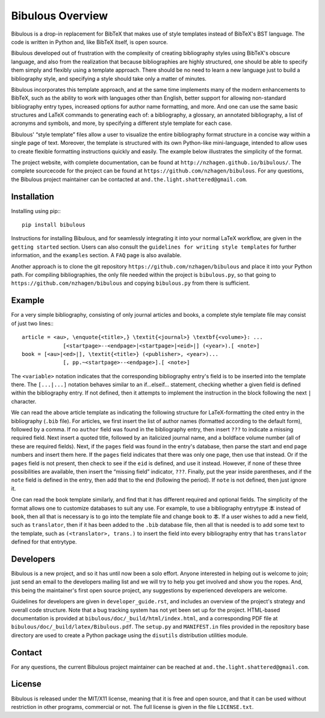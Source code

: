 =================
Bibulous Overview
=================

Bibulous is a drop-in replacement for BibTeX that makes use of style templates instead of BibTeX's BST language. The code is written in Python and, like BibTeX itself, is open source.

Bibulous developed out of frustration with the complexity of creating bibliography styles using BibTeX's obscure language, and also from the realization that because bibliographies are highly structured, one should be able to specify them simply and flexibly using a template approach. There should be no need to learn a new language just to build a bibliography style, and specifying a style should take only a matter of minutes.

Bibulous incorporates this template approach, and at the same time implements many of the modern enhancements to BibTeX, such as the ability to work with languages other than English, better support for allowing non-standard bibliography entry types, increased options for author name formatting, and more. And one can use the same basic structures and LaTeX commands to generating each of: a bibliography, a glossary, an annotated bibliography, a list of acronyms and symbols, and more, by specifying a different style template for each case.

Bibulous' “style template” files allow a user to visualize the entire bibliography format structure in a concise way within a single page of text. Moreover, the template is structured with its own Python-like mini-language, intended to allow uses to create flexible formatting instructions quickly and easily. The example below illustrates the simplicity of the format.

The project website, with complete documentation, can be found at ``http://nzhagen.github.io/bibulous/``. The complete sourcecode for the project can be found at ``https://github.com/nzhagen/bibulous``. For any questions, the Bibulous project maintainer can be contacted at ``and.the.light.shattered@gmail.com``.

Installation
============

Installing using pip:::

   pip install bibulous

Instructions for installing Bibulous, and for seamlessly integrating it into your normal LaTeX workflow, are given in the ``getting started`` section. Users can also consult the ``guidelines for writing style templates`` for further information, and the ``examples`` section. A ``FAQ`` page is also available.

Another approach is to clone the git repository ``https://github.com/nzhagen/bibulous`` and place it into your Python path. For compiling bibliographies, the only file needed within the project is ``bibulous.py``, so that going to ``https://github.com/nzhagen/bibulous`` and copying ``bibulous.py`` from there is sufficient.

Example
=======

For a very simple bibliography, consisting of only journal articles and books, a complete style template file may consist of just two lines:::

   article = <au>, \enquote{<title>,} \textit{<journal>} \textbf{<volume>}: ...
                [<startpage>--<endpage>|<startpage>|<eid>|] (<year>).[ <note>]
   book = [<au>|<ed>|], \textit{<title>} (<publisher>, <year>)...
                [, pp.~<startpage>--<endpage>].[ <note>]

The ``<variable>`` notation indicates that the corresponding bibliography entry's field is to be inserted into the template there. The ``[...|...]`` notation behaves similar to an if...elseif... statement, checking whether a given field is defined within the bibliography entry. If not defined, then it attempts to implement the instruction in the block following the next ``|`` character.

We can read the above article template as indicating the following structure for LaTeX-formatting the cited entry in the bibliography (``.bib`` file). For articles, we first insert the list of author names (formatted according to the default form), followed by a comma. If no ``author`` field was found in the bibliography entry, then insert ``???`` to indicate a missing required field. Next insert a quoted title, followed by an italicized journal name, and a boldface volume number (all of these are required fields). Next, if the ``pages`` field was found in the entry's database, then parse the start and end page numbers and insert them here. If the ``pages`` field indicates that there was only one page, then use that instead. Or if the ``pages`` field is not present, then check to see if the ``eid`` is defined, and use it instead. However, if none of these three possibilities are available, then insert the “missing field” indicator, ``???``. Finally, put the year inside parentheses, and if the ``note`` field is defined in the entry, then add that to the end (following the period). If ``note`` is not defined, then just ignore it.

One can read the book template similarly, and find that it has different required and optional fields. The simplicity of the format allows one to customize databases to suit any use. For example, to use a bibliography entrytype ``本`` instead of ``book``, then all that is necessary is to go into the template file and change ``book`` to ``本``. If a user wishes to add a new field, such as ``translator``, then if it has been added to the ``.bib`` database file, then all that is needed is to add some text to the template, such as ``(<translator>, trans.)`` to insert the field into every bibliography entry that has ``translator`` defined for that entrytype.

Developers
==========

Bibulous is a new project, and so it has until now been a solo effort. Anyone interested in helping out is welcome to join; just send an email to the developers mailing list and we will try to help you get involved and show you the ropes. And, this being the maintainer's first open source project, any suggestions by experienced developers are welcome.

Guidelines for developers are given in ``developer_guide.rst``, and includes an overview of the project's strategy and overall code structure. Note that a bug tracking system has not yet been set up for the project. HTML-based documentation is provided at ``bibulous/doc/_build/html/index.html``, and a corresponding PDF file at ``bibulous/doc/_build/latex/Bibulous.pdf``. The ``setup.py`` and ``MANIFEST.in`` files provided in the repository base directory are used to create a Python package using the ``disutils`` distribution utilities module.

Contact
=======

For any questions, the current Bibulous project maintainer can be reached at ``and.the.light.shattered@gmail.com``.

License
=======

Bibulous is released under the MIT/X11 license, meaning that it is free and open source, and that it can be used without restriction in other programs, commercial or not. The full license is given in the file ``LICENSE.txt``.

